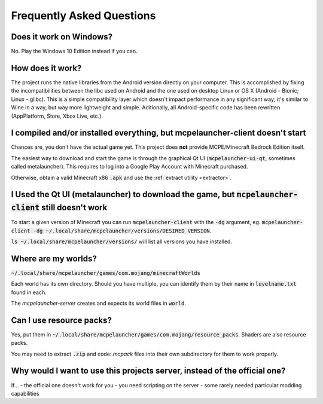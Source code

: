 Frequently Asked Questions
==========================

Does it work on Windows?
~~~~~~~~~~~~~~~~~~~~~~~
No. Play the Windows 10 Edition instead if you can.

How does it work?
~~~~~~~~~~~~~~~~~~~~~~~
The project runs the native libraries from the Android version directly on your computer. This is accomplished by fixing the incompatibilities between the libc used on Android and the one used on desktop Linux or OS X (Android - Bionic; Linux - glibc). This is a simple compatibility layer which doesn't impact performance in any significant way; it's similar to Wine in a way, but way more lightweight and simple. Aditionally, all Android-specific code has been rewritten (AppPlatform, Store, Xbox Live, etc.).

I compiled and/or installed everything, but mcpelauncher-client doesn't start
~~~~~~~~~~~~~~~~~~~~~~~~~~~~~~~~~~~~~~~~~~~~~~~~~~~~~~~~~~~~~~~~~~~~~~~~~~~~~
Chances are, you don't have the actual game yet. This project does **not** provide MCPE/Minecraft Bedrock Edition itself.

The easiest way to download and start the game is through the graphical Qt UI (:code:`mcpelauncher-ui-qt`, sometimes called metalauncher). This requires to log into a Google Play Account with Minecraft purchased.

Otherwise, obtain a valid Minecraft x86 :code:`.apk` and use the :ref:`extract utility <extractor>`.

I Used the Qt UI (metalauncher) to download the game, but :code:`mcpelauncher-client` still doesn't work
~~~~~~~~~~~~~~~~~~~~~~~~~~~~~~~~~~~~~~~~~~~~~~~~~~~~~~~~~~~~~~~~~~~~~~~~~~~~~~~~~~~~~~~
To start a given version of Minecraft you can run :code:`mcpelauncher-client` with the :code:`-dg` argument, eg. :code:`mcpelauncher-client -dg ~/.local/share/mcpelauncher/versions/DESIRED_VERSION`.

:code:`ls ~/.local/share/mcpelauncher/versions/` will list all versions you have installed.

Where are my worlds?
~~~~~~~~~~~~~~~~~~~~
:code:`~/.local/share/mcpelauncher/games/com.mojang/minecraftWorlds`

Each world has its own directory. Should you have multiple, you can identify them by their name in :code:`levelname.txt` found in each.

The `mcpelauncher-server` creates and expects its world files in :code:`world`.

Can I use resource packs?
~~~~~~~~~~~~~~~~~~~~~~~~~
Yes, put them in :code:`~/.local/share/mcpelauncher/games/com.mojang/resource_packs`. Shaders are also resource packs.

You may need to extract :code:`.zip` and code:`.mcpack` files into their own subdirectory for them to work properly.

Why would I want to use this projects server, instead of the official one?
~~~~~~~~~~~~~~~~~~~~~~~~~~~~~~~~~~~~~~~~~~~~~~~~~~~~~~~~~~~~~~~~~~~~~~~~~~
If...
- the official one doesn't work for you
- you need scripting on the server
- some rarely needed particular modding capabilities
